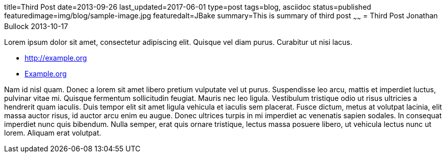 title=Third Post
date=2013-09-26
last_updated=2017-06-01
type=post
tags=blog, asciidoc
status=published
featuredimage=img/blog/sample-image.jpg
featuredalt=JBake
summary=This is summary of third post
~~~~~~
= Third Post
Jonathan Bullock
2013-10-17

Lorem ipsum dolor sit amet, consectetur adipiscing elit. Quisque vel diam purus. Curabitur ut nisi lacus.

* http://example.org
* http://example.org[Example.org]

Nam id nisl quam. Donec a lorem sit amet libero pretium vulputate vel ut purus. Suspendisse leo arcu, 
mattis et imperdiet luctus, pulvinar vitae mi. Quisque fermentum sollicitudin feugiat. Mauris nec leo 
ligula. Vestibulum tristique odio ut risus ultricies a hendrerit quam iaculis. Duis tempor elit sit amet 
ligula vehicula et iaculis sem placerat. Fusce dictum, metus at volutpat lacinia, elit massa auctor risus, 
id auctor arcu enim eu augue. Donec ultrices turpis in mi imperdiet ac venenatis sapien sodales. In 
consequat imperdiet nunc quis bibendum. Nulla semper, erat quis ornare tristique, lectus massa posuere 
libero, ut vehicula lectus nunc ut lorem. Aliquam erat volutpat.